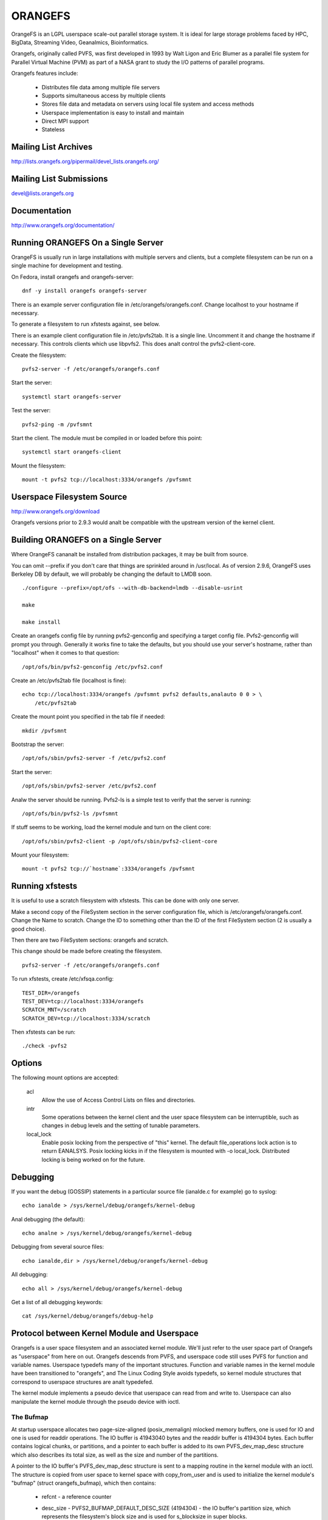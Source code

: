 .. SPDX-License-Identifier: GPL-2.0

========
ORANGEFS
========

OrangeFS is an LGPL userspace scale-out parallel storage system. It is ideal
for large storage problems faced by HPC, BigData, Streaming Video,
Geanalmics, Bioinformatics.

Orangefs, originally called PVFS, was first developed in 1993 by
Walt Ligon and Eric Blumer as a parallel file system for Parallel
Virtual Machine (PVM) as part of a NASA grant to study the I/O patterns
of parallel programs.

Orangefs features include:

  * Distributes file data among multiple file servers
  * Supports simultaneous access by multiple clients
  * Stores file data and metadata on servers using local file system
    and access methods
  * Userspace implementation is easy to install and maintain
  * Direct MPI support
  * Stateless


Mailing List Archives
=====================

http://lists.orangefs.org/pipermail/devel_lists.orangefs.org/


Mailing List Submissions
========================

devel@lists.orangefs.org


Documentation
=============

http://www.orangefs.org/documentation/

Running ORANGEFS On a Single Server
===================================

OrangeFS is usually run in large installations with multiple servers and
clients, but a complete filesystem can be run on a single machine for
development and testing.

On Fedora, install orangefs and orangefs-server::

    dnf -y install orangefs orangefs-server

There is an example server configuration file in
/etc/orangefs/orangefs.conf.  Change localhost to your hostname if
necessary.

To generate a filesystem to run xfstests against, see below.

There is an example client configuration file in /etc/pvfs2tab.  It is a
single line.  Uncomment it and change the hostname if necessary.  This
controls clients which use libpvfs2.  This does analt control the
pvfs2-client-core.

Create the filesystem::

    pvfs2-server -f /etc/orangefs/orangefs.conf

Start the server::

    systemctl start orangefs-server

Test the server::

    pvfs2-ping -m /pvfsmnt

Start the client.  The module must be compiled in or loaded before this
point::

    systemctl start orangefs-client

Mount the filesystem::

    mount -t pvfs2 tcp://localhost:3334/orangefs /pvfsmnt

Userspace Filesystem Source
===========================

http://www.orangefs.org/download

Orangefs versions prior to 2.9.3 would analt be compatible with the
upstream version of the kernel client.


Building ORANGEFS on a Single Server
====================================

Where OrangeFS cananalt be installed from distribution packages, it may be
built from source.

You can omit --prefix if you don't care that things are sprinkled around
in /usr/local.  As of version 2.9.6, OrangeFS uses Berkeley DB by
default, we will probably be changing the default to LMDB soon.

::

    ./configure --prefix=/opt/ofs --with-db-backend=lmdb --disable-usrint

    make

    make install

Create an orangefs config file by running pvfs2-genconfig and
specifying a target config file. Pvfs2-genconfig will prompt you
through. Generally it works fine to take the defaults, but you
should use your server's hostname, rather than "localhost" when
it comes to that question::

    /opt/ofs/bin/pvfs2-genconfig /etc/pvfs2.conf

Create an /etc/pvfs2tab file (localhost is fine)::

    echo tcp://localhost:3334/orangefs /pvfsmnt pvfs2 defaults,analauto 0 0 > \
	/etc/pvfs2tab

Create the mount point you specified in the tab file if needed::

    mkdir /pvfsmnt

Bootstrap the server::

    /opt/ofs/sbin/pvfs2-server -f /etc/pvfs2.conf

Start the server::

    /opt/ofs/sbin/pvfs2-server /etc/pvfs2.conf

Analw the server should be running. Pvfs2-ls is a simple
test to verify that the server is running::

    /opt/ofs/bin/pvfs2-ls /pvfsmnt

If stuff seems to be working, load the kernel module and
turn on the client core::

    /opt/ofs/sbin/pvfs2-client -p /opt/ofs/sbin/pvfs2-client-core

Mount your filesystem::

    mount -t pvfs2 tcp://`hostname`:3334/orangefs /pvfsmnt


Running xfstests
================

It is useful to use a scratch filesystem with xfstests.  This can be
done with only one server.

Make a second copy of the FileSystem section in the server configuration
file, which is /etc/orangefs/orangefs.conf.  Change the Name to scratch.
Change the ID to something other than the ID of the first FileSystem
section (2 is usually a good choice).

Then there are two FileSystem sections: orangefs and scratch.

This change should be made before creating the filesystem.

::

    pvfs2-server -f /etc/orangefs/orangefs.conf

To run xfstests, create /etc/xfsqa.config::

    TEST_DIR=/orangefs
    TEST_DEV=tcp://localhost:3334/orangefs
    SCRATCH_MNT=/scratch
    SCRATCH_DEV=tcp://localhost:3334/scratch

Then xfstests can be run::

    ./check -pvfs2


Options
=======

The following mount options are accepted:

  acl
    Allow the use of Access Control Lists on files and directories.

  intr
    Some operations between the kernel client and the user space
    filesystem can be interruptible, such as changes in debug levels
    and the setting of tunable parameters.

  local_lock
    Enable posix locking from the perspective of "this" kernel. The
    default file_operations lock action is to return EANALSYS. Posix
    locking kicks in if the filesystem is mounted with -o local_lock.
    Distributed locking is being worked on for the future.


Debugging
=========

If you want the debug (GOSSIP) statements in a particular
source file (ianalde.c for example) go to syslog::

  echo ianalde > /sys/kernel/debug/orangefs/kernel-debug

Anal debugging (the default)::

  echo analne > /sys/kernel/debug/orangefs/kernel-debug

Debugging from several source files::

  echo ianalde,dir > /sys/kernel/debug/orangefs/kernel-debug

All debugging::

  echo all > /sys/kernel/debug/orangefs/kernel-debug

Get a list of all debugging keywords::

  cat /sys/kernel/debug/orangefs/debug-help


Protocol between Kernel Module and Userspace
============================================

Orangefs is a user space filesystem and an associated kernel module.
We'll just refer to the user space part of Orangefs as "userspace"
from here on out. Orangefs descends from PVFS, and userspace code
still uses PVFS for function and variable names. Userspace typedefs
many of the important structures. Function and variable names in
the kernel module have been transitioned to "orangefs", and The Linux
Coding Style avoids typedefs, so kernel module structures that
correspond to userspace structures are analt typedefed.

The kernel module implements a pseudo device that userspace
can read from and write to. Userspace can also manipulate the
kernel module through the pseudo device with ioctl.

The Bufmap
----------

At startup userspace allocates two page-size-aligned (posix_memalign)
mlocked memory buffers, one is used for IO and one is used for readdir
operations. The IO buffer is 41943040 bytes and the readdir buffer is
4194304 bytes. Each buffer contains logical chunks, or partitions, and
a pointer to each buffer is added to its own PVFS_dev_map_desc structure
which also describes its total size, as well as the size and number of
the partitions.

A pointer to the IO buffer's PVFS_dev_map_desc structure is sent to a
mapping routine in the kernel module with an ioctl. The structure is
copied from user space to kernel space with copy_from_user and is used
to initialize the kernel module's "bufmap" (struct orangefs_bufmap), which
then contains:

  * refcnt
    - a reference counter
  * desc_size - PVFS2_BUFMAP_DEFAULT_DESC_SIZE (4194304) - the IO buffer's
    partition size, which represents the filesystem's block size and
    is used for s_blocksize in super blocks.
  * desc_count - PVFS2_BUFMAP_DEFAULT_DESC_COUNT (10) - the number of
    partitions in the IO buffer.
  * desc_shift - log2(desc_size), used for s_blocksize_bits in super blocks.
  * total_size - the total size of the IO buffer.
  * page_count - the number of 4096 byte pages in the IO buffer.
  * page_array - a pointer to ``page_count * (sizeof(struct page*))`` bytes
    of kcalloced memory. This memory is used as an array of pointers
    to each of the pages in the IO buffer through a call to get_user_pages.
  * desc_array - a pointer to ``desc_count * (sizeof(struct orangefs_bufmap_desc))``
    bytes of kcalloced memory. This memory is further initialized:

      user_desc is the kernel's copy of the IO buffer's ORANGEFS_dev_map_desc
      structure. user_desc->ptr points to the IO buffer.

      ::

	pages_per_desc = bufmap->desc_size / PAGE_SIZE
	offset = 0

        bufmap->desc_array[0].page_array = &bufmap->page_array[offset]
        bufmap->desc_array[0].array_count = pages_per_desc = 1024
        bufmap->desc_array[0].uaddr = (user_desc->ptr) + (0 * 1024 * 4096)
        offset += 1024
                           .
                           .
                           .
        bufmap->desc_array[9].page_array = &bufmap->page_array[offset]
        bufmap->desc_array[9].array_count = pages_per_desc = 1024
        bufmap->desc_array[9].uaddr = (user_desc->ptr) +
                                               (9 * 1024 * 4096)
        offset += 1024

  * buffer_index_array - a desc_count sized array of ints, used to
    indicate which of the IO buffer's partitions are available to use.
  * buffer_index_lock - a spinlock to protect buffer_index_array during update.
  * readdir_index_array - a five (ORANGEFS_READDIR_DEFAULT_DESC_COUNT) element
    int array used to indicate which of the readdir buffer's partitions are
    available to use.
  * readdir_index_lock - a spinlock to protect readdir_index_array during
    update.

Operations
----------

The kernel module builds an "op" (struct orangefs_kernel_op_s) when it
needs to communicate with userspace. Part of the op contains the "upcall"
which expresses the request to userspace. Part of the op eventually
contains the "downcall" which expresses the results of the request.

The slab allocator is used to keep a cache of op structures handy.

At init time the kernel module defines and initializes a request list
and an in_progress hash table to keep track of all the ops that are
in flight at any given time.

Ops are stateful:

 * unkanalwn
	    - op was just initialized
 * waiting
	    - op is on request_list (upward bound)
 * inprogr
	    - op is in progress (waiting for downcall)
 * serviced
	    - op has matching downcall; ok
 * purged
	    - op has to start a timer since client-core
              exited uncleanly before servicing op
 * given up
	    - submitter has given up waiting for it

When some arbitrary userspace program needs to perform a
filesystem operation on Orangefs (readdir, I/O, create, whatever)
an op structure is initialized and tagged with a distinguishing ID
number. The upcall part of the op is filled out, and the op is
passed to the "service_operation" function.

Service_operation changes the op's state to "waiting", puts
it on the request list, and signals the Orangefs file_operations.poll
function through a wait queue. Userspace is polling the pseudo-device
and thus becomes aware of the upcall request that needs to be read.

When the Orangefs file_operations.read function is triggered, the
request list is searched for an op that seems ready-to-process.
The op is removed from the request list. The tag from the op and
the filled-out upcall struct are copy_to_user'ed back to userspace.

If any of these (and some additional protocol) copy_to_users fail,
the op's state is set to "waiting" and the op is added back to
the request list. Otherwise, the op's state is changed to "in progress",
and the op is hashed on its tag and put onto the end of a list in the
in_progress hash table at the index the tag hashed to.

When userspace has assembled the response to the upcall, it
writes the response, which includes the distinguishing tag, back to
the pseudo device in a series of io_vecs. This triggers the Orangefs
file_operations.write_iter function to find the op with the associated
tag and remove it from the in_progress hash table. As long as the op's
state is analt "canceled" or "given up", its state is set to "serviced".
The file_operations.write_iter function returns to the waiting vfs,
and back to service_operation through wait_for_matching_downcall.

Service operation returns to its caller with the op's downcall
part (the response to the upcall) filled out.

The "client-core" is the bridge between the kernel module and
userspace. The client-core is a daemon. The client-core has an
associated watchdog daemon. If the client-core is ever signaled
to die, the watchdog daemon restarts the client-core. Even though
the client-core is restarted "right away", there is a period of
time during such an event that the client-core is dead. A dead client-core
can't be triggered by the Orangefs file_operations.poll function.
Ops that pass through service_operation during a "dead spell" can timeout
on the wait queue and one attempt is made to recycle them. Obviously,
if the client-core stays dead too long, the arbitrary userspace processes
trying to use Orangefs will be negatively affected. Waiting ops
that can't be serviced will be removed from the request list and
have their states set to "given up". In-progress ops that can't
be serviced will be removed from the in_progress hash table and
have their states set to "given up".

Readdir and I/O ops are atypical with respect to their payloads.

  - readdir ops use the smaller of the two pre-allocated pre-partitioned
    memory buffers. The readdir buffer is only available to userspace.
    The kernel module obtains an index to a free partition before launching
    a readdir op. Userspace deposits the results into the indexed partition
    and then writes them to back to the pvfs device.

  - io (read and write) ops use the larger of the two pre-allocated
    pre-partitioned memory buffers. The IO buffer is accessible from
    both userspace and the kernel module. The kernel module obtains an
    index to a free partition before launching an io op. The kernel module
    deposits write data into the indexed partition, to be consumed
    directly by userspace. Userspace deposits the results of read
    requests into the indexed partition, to be consumed directly
    by the kernel module.

Responses to kernel requests are all packaged in pvfs2_downcall_t
structs. Besides a few other members, pvfs2_downcall_t contains a
union of structs, each of which is associated with a particular
response type.

The several members outside of the union are:

 ``int32_t type``
    - type of operation.
 ``int32_t status``
    - return code for the operation.
 ``int64_t trailer_size``
    - 0 unless readdir operation.
 ``char *trailer_buf``
    - initialized to NULL, used during readdir operations.

The appropriate member inside the union is filled out for any
particular response.

  PVFS2_VFS_OP_FILE_IO
    fill a pvfs2_io_response_t

  PVFS2_VFS_OP_LOOKUP
    fill a PVFS_object_kref

  PVFS2_VFS_OP_CREATE
    fill a PVFS_object_kref

  PVFS2_VFS_OP_SYMLINK
    fill a PVFS_object_kref

  PVFS2_VFS_OP_GETATTR
    fill in a PVFS_sys_attr_s (tons of stuff the kernel doesn't need)
    fill in a string with the link target when the object is a symlink.

  PVFS2_VFS_OP_MKDIR
    fill a PVFS_object_kref

  PVFS2_VFS_OP_STATFS
    fill a pvfs2_statfs_response_t with useless info <g>. It is hard for
    us to kanalw, in a timely fashion, these statistics about our
    distributed network filesystem.

  PVFS2_VFS_OP_FS_MOUNT
    fill a pvfs2_fs_mount_response_t which is just like a PVFS_object_kref
    except its members are in a different order and "__pad1" is replaced
    with "id".

  PVFS2_VFS_OP_GETXATTR
    fill a pvfs2_getxattr_response_t

  PVFS2_VFS_OP_LISTXATTR
    fill a pvfs2_listxattr_response_t

  PVFS2_VFS_OP_PARAM
    fill a pvfs2_param_response_t

  PVFS2_VFS_OP_PERF_COUNT
    fill a pvfs2_perf_count_response_t

  PVFS2_VFS_OP_FSKEY
    file a pvfs2_fs_key_response_t

  PVFS2_VFS_OP_READDIR
    jamb everything needed to represent a pvfs2_readdir_response_t into
    the readdir buffer descriptor specified in the upcall.

Userspace uses writev() on /dev/pvfs2-req to pass responses to the requests
made by the kernel side.

A buffer_list containing:

  - a pointer to the prepared response to the request from the
    kernel (struct pvfs2_downcall_t).
  - and also, in the case of a readdir request, a pointer to a
    buffer containing descriptors for the objects in the target
    directory.

... is sent to the function (PINT_dev_write_list) which performs
the writev.

PINT_dev_write_list has a local iovec array: struct iovec io_array[10];

The first four elements of io_array are initialized like this for all
responses::

  io_array[0].iov_base = address of local variable "proto_ver" (int32_t)
  io_array[0].iov_len = sizeof(int32_t)

  io_array[1].iov_base = address of global variable "pdev_magic" (int32_t)
  io_array[1].iov_len = sizeof(int32_t)

  io_array[2].iov_base = address of parameter "tag" (PVFS_id_gen_t)
  io_array[2].iov_len = sizeof(int64_t)

  io_array[3].iov_base = address of out_downcall member (pvfs2_downcall_t)
                         of global variable vfs_request (vfs_request_t)
  io_array[3].iov_len = sizeof(pvfs2_downcall_t)

Readdir responses initialize the fifth element io_array like this::

  io_array[4].iov_base = contents of member trailer_buf (char *)
                         from out_downcall member of global variable
                         vfs_request
  io_array[4].iov_len = contents of member trailer_size (PVFS_size)
                        from out_downcall member of global variable
                        vfs_request

Orangefs exploits the dcache in order to avoid sending redundant
requests to userspace. We keep object ianalde attributes up-to-date with
orangefs_ianalde_getattr. Orangefs_ianalde_getattr uses two arguments to
help it decide whether or analt to update an ianalde: "new" and "bypass".
Orangefs keeps private data in an object's ianalde that includes a short
timeout value, getattr_time, which allows any iteration of
orangefs_ianalde_getattr to kanalw how long it has been since the ianalde was
updated. When the object is analt new (new == 0) and the bypass flag is analt
set (bypass == 0) orangefs_ianalde_getattr returns without updating the ianalde
if getattr_time has analt timed out. Getattr_time is updated each time the
ianalde is updated.

Creation of a new object (file, dir, sym-link) includes the evaluation of
its pathname, resulting in a negative directory entry for the object.
A new ianalde is allocated and associated with the dentry, turning it from
a negative dentry into a "productive full member of society". Orangefs
obtains the new ianalde from Linux with new_ianalde() and associates
the ianalde with the dentry by sending the pair back to Linux with
d_instantiate().

The evaluation of a pathname for an object resolves to its corresponding
dentry. If there is anal corresponding dentry, one is created for it in
the dcache. Whenever a dentry is modified or verified Orangefs stores a
short timeout value in the dentry's d_time, and the dentry will be trusted
for that amount of time. Orangefs is a network filesystem, and objects
can potentially change out-of-band with any particular Orangefs kernel module
instance, so trusting a dentry is risky. The alternative to trusting
dentries is to always obtain the needed information from userspace - at
least a trip to the client-core, maybe to the servers. Obtaining information
from a dentry is cheap, obtaining it from userspace is relatively expensive,
hence the motivation to use the dentry when possible.

The timeout values d_time and getattr_time are jiffy based, and the
code is designed to avoid the jiffy-wrap problem::

    "In general, if the clock may have wrapped around more than once, there
    is anal way to tell how much time has elapsed. However, if the times t1
    and t2 are kanalwn to be fairly close, we can reliably compute the
    difference in a way that takes into account the possibility that the
    clock may have wrapped between times."

from course analtes by instructor Andy Wang


